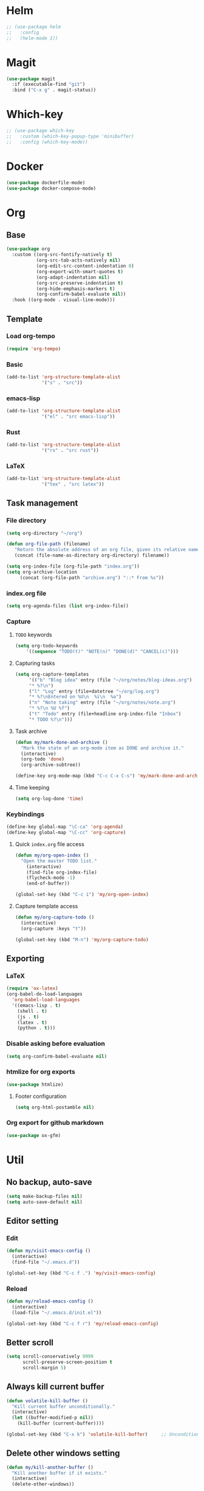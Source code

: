 * Helm
#+begin_src emacs-lisp
;; (use-package helm
;;   :config
;;   (helm-mode 1))
#+end_src

* Magit
#+begin_src emacs-lisp
(use-package magit
  :if (executable-find "git")
  :bind ("C-x g" . magit-status))
#+end_src

* Which-key
#+begin_src emacs-lisp
;; (use-package which-key
;;   :custom (which-key-popup-type 'minibuffer)
;;   :config (which-key-mode))
#+end_src

* Docker
#+begin_src emacs-lisp
(use-package dockerfile-mode)
(use-package docker-compose-mode)
#+end_src

* Org
** Base
#+begin_src emacs-lisp
(use-package org
  :custom ((org-src-fontify-natively t)
           (org-src-tab-acts-natively nil)
           (org-edit-src-content-indentation 0)
           (org-export-with-smart-quotes t)
           (org-adapt-indentation nil)
           (org-src-preserve-indentation t)
           (org-hide-emphasis-markers t)
           (org-confirm-babel-evaluate nil))
  :hook ((org-mode . visual-line-mode)))
#+end_src

** Template
*** Load org-tempo
#+begin_src emacs-lisp
(require 'org-tempo)
#+end_src

*** Basic
#+begin_src emacs-lisp
(add-to-list 'org-structure-template-alist
             '("s" . "src"))
#+end_src

*** emacs-lisp
#+begin_src emacs-lisp
(add-to-list 'org-structure-template-alist
             '("el" . "src emacs-lisp"))
#+end_src

*** Rust
#+begin_src emacs-lisp
(add-to-list 'org-structure-template-alist
             '("rs" . "src rust"))
#+end_src

*** LaTeX
#+begin_src emacs-lisp
(add-to-list 'org-structure-template-alist
             '("tex" . "src latex"))
#+end_src

** Task management
*** File directory
#+begin_src emacs-lisp
(setq org-directory "~/org")

(defun org-file-path (filename)
   "Return the absolute address of an org file, given its relative name"
   (concat (file-name-as-directory org-directory) filename))

(setq org-index-file (org-file-path "index.org"))
(setq org-archive-location
	 (concat (org-file-path "archive.org") "::* From %s"))
#+end_src

*** index.org file
#+begin_src emacs-lisp
(setq org-agenda-files (list org-index-file))
#+end_src

*** Capture
**** =TODO= keywords
#+begin_src emacs-lisp
(setq org-todo-keywords
	'((sequence "TODO(t)" "NOTE(n)" "DONE(d)" "CANCEL(c)")))
#+end_src

**** Capturing tasks
#+begin_src emacs-lisp
(setq org-capture-templates
     '(("b" "Blog idea" entry (file "~/org/notes/blog-ideas.org")
     "* %?\n")
     ("l" "Log" entry (file+datetree "~/org/log.org")
     "* %?\nEntered on %U\n  %i\n  %a")
     ("n" "Note taking" entry (file "~/org/notes/note.org")
     "* %?\n %U %f")
     ("t" "Todo" entry (file+headline org-index-file "Inbox")
     "* TODO %?\n")))
#+end_src

**** Task archive
#+begin_src emacs-lisp
(defun my/mark-done-and-archive ()
  "Mark the state of an org-mode item as DONE and archive it."
  (interactive)
  (org-todo 'done)
  (org-archive-subtree))

(define-key org-mode-map (kbd "C-c C-x C-s") 'my/mark-done-and-archive)
#+end_src

**** Time keeping
#+begin_src emacs-lisp
(setq org-log-done 'time)
#+end_src

*** Keybindings
#+begin_src emacs-lisp
(define-key global-map "\C-ca" 'org-agenda)
(define-key global-map "\C-cc" 'org-capture)
#+end_src

**** Quick =index.org= file access
#+begin_src emacs-lisp
(defun my/org-open-index ()
  "Open the master TODO list."
    (interactive)
    (find-file org-index-file)
    (flycheck-mode -1)
    (end-of-buffer))

(global-set-key (kbd "C-c i") 'my/org-open-index)
#+end_src

**** Capture template access
#+begin_src emacs-lisp
(defun my/org-capture-todo ()
  (interactive)
  (org-capture :keys "t"))

(global-set-key (kbd "M-n") 'my/org-capture-todo)
#+end_src

** Exporting
*** LaTeX
#+begin_src emacs-lisp
(require 'ox-latex)
(org-babel-do-load-languages
  'org-babel-load-languages
  '((emacs-lisp . t)
    (shell . t)
    (js . t)
    (latex . t)
    (python . t)))
#+end_src

*** Disable asking before evaluation
#+begin_src emacs-lisp
(setq org-confirm-babel-evaluate nil)
#+end_src

*** htmlize for org exports
#+begin_src emacs-lisp
(use-package htmlize)
#+end_src

**** Footer configuration
#+begin_src emacs-lisp
(setq org-html-postamble nil)
#+end_src

*** Org export for github markdown
#+begin_src emacs-lisp
(use-package ox-gfm)
#+end_src

* Util
** No backup, auto-save
#+begin_src emacs-lisp
(setq make-backup-files nil)
(setq auto-save-default nil)
#+end_src

** Editor setting
*** Edit
#+begin_src emacs-lisp
(defun my/visit-emacs-config ()
  (interactive)
  (find-file "~/.emacs.d"))

(global-set-key (kbd "C-c f .") 'my/visit-emacs-config)
#+end_src

*** Reload
#+begin_src emacs-lisp
(defun my/reload-emacs-config ()
  (interactive)
  (load-file "~/.emacs.d/init.el"))

(global-set-key (kbd "C-c f r") 'my/reload-emacs-config)
#+end_src

** Better scroll
#+begin_src emacs-lisp
(setq scroll-conservatively 9999
      scroll-preserve-screen-position t
      scroll-margin 5)
#+end_src

** Always kill current buffer
#+begin_src emacs-lisp
(defun volatile-kill-buffer ()
  "Kill current buffer unconditionally."
  (interactive)
  (let ((buffer-modified-p nil))
    (kill-buffer (current-buffer))))

(global-set-key (kbd "C-x k") 'volatile-kill-buffer)     ;; Unconditionally kill unmodified buffers.
#+end_src

** Delete other windows setting
#+begin_src emacs-lisp
(defun my/kill-another-buffer ()
  "Kill another buffer if it exists."
  (interactive)
  (delete-other-windows))

(global-set-key (kbd "C-q") 'my/kill-another-buffer)
#+end_src
** Insert line before
#+begin_src emacs-lisp
(defun my/insert-line-before ()
  "Insert a newline(s) above the line containing the cursor."
  (interactive)
  (save-excursion
    (move-beginning-of-line 1)
    (newline)))

(global-set-key (kbd "C-o") 'my/insert-line-before)
#+end_src

** y-or-n
#+begin_src emacs-lisp
(defalias 'yes-or-no-p 'y-or-n-p)
#+end_src

** Disable visual bell
#+begin_src emacs-lisp
(setq rign-bell-function 'ignore)
#+end_src
** Trim trailing whitespace
#+begin_src emacs-lisp
(use-package ws-butler
  :diminish ws-butler-mode
  :config
  (ws-butler-global-mode))
#+end_src

